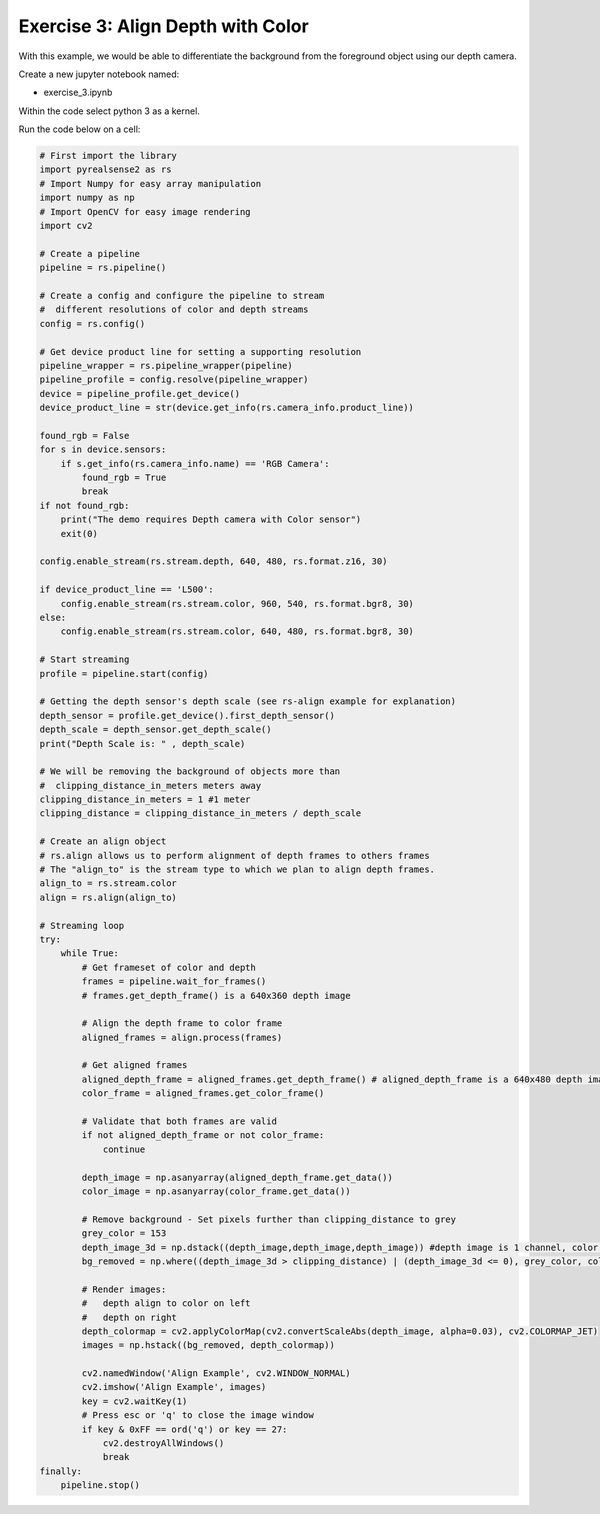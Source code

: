 Exercise 3: Align Depth with Color 
==========================================

With this example, we would be able to differentiate the background from the foreground object using our depth camera. 

Create a new jupyter notebook named:

- exercise_3.ipynb

Within the code select python 3 as a kernel. 

Run the code below on a cell:

.. code-block:: python 

    # First import the library
    import pyrealsense2 as rs
    # Import Numpy for easy array manipulation
    import numpy as np
    # Import OpenCV for easy image rendering
    import cv2

    # Create a pipeline
    pipeline = rs.pipeline()

    # Create a config and configure the pipeline to stream
    #  different resolutions of color and depth streams
    config = rs.config()

    # Get device product line for setting a supporting resolution
    pipeline_wrapper = rs.pipeline_wrapper(pipeline)
    pipeline_profile = config.resolve(pipeline_wrapper)
    device = pipeline_profile.get_device()
    device_product_line = str(device.get_info(rs.camera_info.product_line))

    found_rgb = False
    for s in device.sensors:
        if s.get_info(rs.camera_info.name) == 'RGB Camera':
            found_rgb = True
            break
    if not found_rgb:
        print("The demo requires Depth camera with Color sensor")
        exit(0)

    config.enable_stream(rs.stream.depth, 640, 480, rs.format.z16, 30)

    if device_product_line == 'L500':
        config.enable_stream(rs.stream.color, 960, 540, rs.format.bgr8, 30)
    else:
        config.enable_stream(rs.stream.color, 640, 480, rs.format.bgr8, 30)

    # Start streaming
    profile = pipeline.start(config)

    # Getting the depth sensor's depth scale (see rs-align example for explanation)
    depth_sensor = profile.get_device().first_depth_sensor()
    depth_scale = depth_sensor.get_depth_scale()
    print("Depth Scale is: " , depth_scale)

    # We will be removing the background of objects more than
    #  clipping_distance_in_meters meters away
    clipping_distance_in_meters = 1 #1 meter
    clipping_distance = clipping_distance_in_meters / depth_scale

    # Create an align object
    # rs.align allows us to perform alignment of depth frames to others frames
    # The "align_to" is the stream type to which we plan to align depth frames.
    align_to = rs.stream.color
    align = rs.align(align_to)

    # Streaming loop
    try:
        while True:
            # Get frameset of color and depth
            frames = pipeline.wait_for_frames()
            # frames.get_depth_frame() is a 640x360 depth image

            # Align the depth frame to color frame
            aligned_frames = align.process(frames)

            # Get aligned frames
            aligned_depth_frame = aligned_frames.get_depth_frame() # aligned_depth_frame is a 640x480 depth image
            color_frame = aligned_frames.get_color_frame()

            # Validate that both frames are valid
            if not aligned_depth_frame or not color_frame:
                continue

            depth_image = np.asanyarray(aligned_depth_frame.get_data())
            color_image = np.asanyarray(color_frame.get_data())

            # Remove background - Set pixels further than clipping_distance to grey
            grey_color = 153
            depth_image_3d = np.dstack((depth_image,depth_image,depth_image)) #depth image is 1 channel, color is 3 channels
            bg_removed = np.where((depth_image_3d > clipping_distance) | (depth_image_3d <= 0), grey_color, color_image)

            # Render images:
            #   depth align to color on left
            #   depth on right
            depth_colormap = cv2.applyColorMap(cv2.convertScaleAbs(depth_image, alpha=0.03), cv2.COLORMAP_JET)
            images = np.hstack((bg_removed, depth_colormap))

            cv2.namedWindow('Align Example', cv2.WINDOW_NORMAL)
            cv2.imshow('Align Example', images)
            key = cv2.waitKey(1)
            # Press esc or 'q' to close the image window
            if key & 0xFF == ord('q') or key == 27:
                cv2.destroyAllWindows()
                break
    finally:
        pipeline.stop()